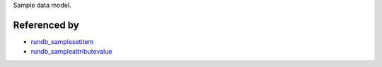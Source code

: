 Sample data model. 

Referenced by
----------------

* `rundb_samplesetitem <./rundb_samplesetitem.html>`_
* `rundb_sampleattributevalue <./rundb_sampleattributevalue.html>`_
